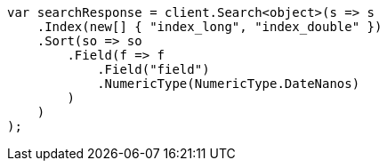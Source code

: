 // search/request/sort.asciidoc:212

////
IMPORTANT NOTE
==============
This file is generated from method Line212 in https://github.com/elastic/elasticsearch-net/tree/master/src/Examples/Examples/Search/Request/SortPage.cs#L289-L315.
If you wish to submit a PR to change this example, please change the source method above
and run dotnet run -- asciidoc in the ExamplesGenerator project directory.
////

[source, csharp]
----
var searchResponse = client.Search<object>(s => s
    .Index(new[] { "index_long", "index_double" })
    .Sort(so => so
        .Field(f => f
            .Field("field")
            .NumericType(NumericType.DateNanos)
        )
    )
);
----
